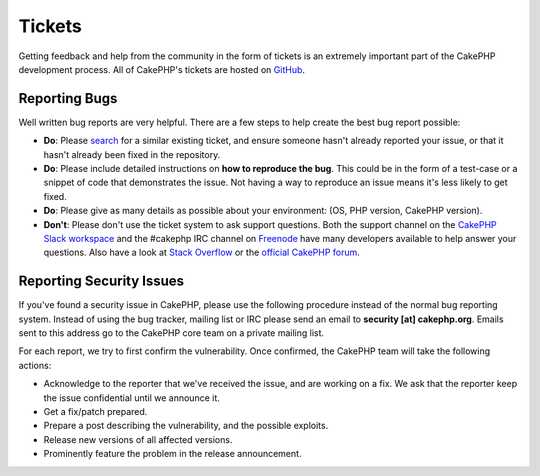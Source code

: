 Tickets
#######

Getting feedback and help from the community in the form of tickets is an
extremely important part of the CakePHP development process. All of CakePHP's
tickets are hosted on `GitHub <https://github.com/cakephp/cakephp/issues>`_.

Reporting Bugs
==============

Well written bug reports are very helpful. There are a few steps to help create
the best bug report possible:

* **Do**: Please `search <https://github.com/cakephp/cakephp/search?q=it+is+broken&ref=cmdform&type=Issues>`_
  for a similar existing ticket, and ensure someone hasn't already reported your
  issue, or that it hasn't already been fixed in the repository.
* **Do**: Please include detailed instructions on **how to reproduce the bug**.
  This could be in the form of a test-case or a snippet of code that
  demonstrates the issue. Not having a way to reproduce an issue means it's less
  likely to get fixed.
* **Do**: Please give as many details as possible about your environment: (OS,
  PHP version, CakePHP version).
* **Don't**: Please don't use the ticket system to ask support questions. Both the support channel on the
  `CakePHP Slack workspace <https://cakesf.herokuapp.com>`__ and the #cakephp IRC channel on `Freenode <https://webchat.freenode.net>`__ have many
  developers available to help answer your questions. Also have a look at
  `Stack Overflow <https://stackoverflow.com/questions/tagged/cakephp>`__ or the `official CakePHP forum <discourse.cakephp.org>`__.

Reporting Security Issues
=========================

If you've found a security issue in CakePHP, please use the following procedure
instead of the normal bug reporting system. Instead of using the bug tracker,
mailing list or IRC please send an email to **security [at] cakephp.org**.
Emails sent to this address go to the CakePHP core team on a private mailing
list.

For each report, we try to first confirm the vulnerability. Once confirmed, the
CakePHP team will take the following actions:

* Acknowledge to the reporter that we've received the issue, and are working on
  a fix. We ask that the reporter keep the issue confidential until we announce
  it.
* Get a fix/patch prepared.
* Prepare a post describing the vulnerability, and the possible exploits.
* Release new versions of all affected versions.
* Prominently feature the problem in the release announcement.

.. meta::
    :title lang=en: Tickets
    :keywords lang=en: bug reporting system,code snippet,reporting security,private mailing,release announcement,google,ticket system,core team,security issue,bug tracker,irc channel,test cases,support questions,bug report,security issues,bug reports,exploits,vulnerability,repository
